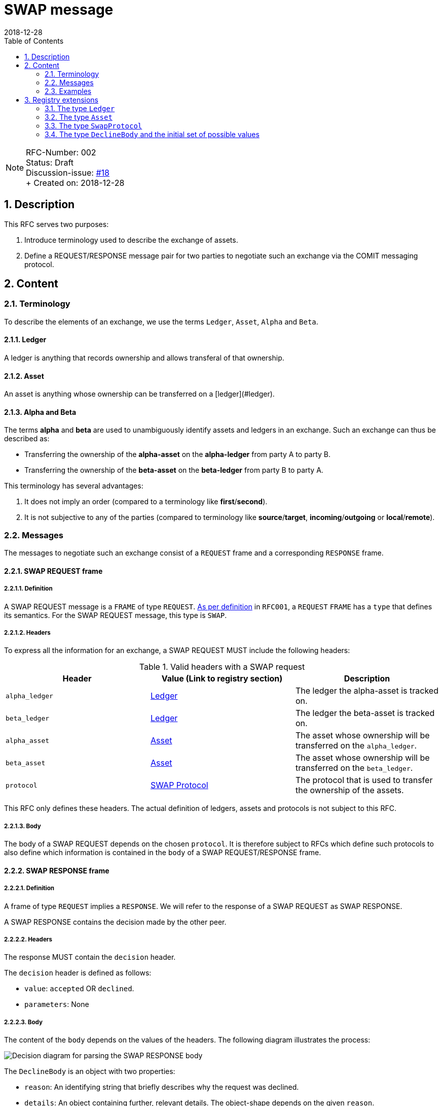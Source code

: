 = SWAP message
:toc:
:revdate: 2018-12-28
:numbered:
:sectnumlevels: 5

NOTE: RFC-Number: 002 +
Status: Draft +
Discussion-issue: https://github.com/comit-network/RFCs/issues/18[#18] +
+ Created on: {revdate} +

== Description

This RFC serves two purposes:

1. Introduce terminology used to describe the exchange of assets.
2. Define a REQUEST/RESPONSE message pair for two parties to negotiate such an exchange via the COMIT messaging protocol.

== Content

=== Terminology

To describe the elements of an exchange, we use the terms `Ledger`, `Asset`, `Alpha` and `Beta`.

==== Ledger

A ledger is anything that records ownership and allows transferal of that ownership.

==== Asset

An asset is anything whose ownership can be transferred on a [ledger](#ledger).

==== Alpha and Beta

The terms **alpha** and **beta** are used to unambiguously identify assets and ledgers in an exchange.
Such an exchange can thus be described as:

- Transferring the ownership of the **alpha-asset** on the **alpha-ledger** from party A to party B.
- Transferring the ownership of the **beta-asset** on the **beta-ledger** from party B to party A.

This terminology has several advantages:

1. It does not imply an order (compared to a terminology like **first**/**second**).
2. It is not subjective to any of the parties (compared to terminology like **source**/**target**, **incoming**/**outgoing** or **local**/**remote**).

=== Messages

The messages to negotiate such an exchange consist of a `REQUEST` frame and a corresponding `RESPONSE` frame.

==== SWAP REQUEST frame

===== Definition

A SWAP REQUEST message is a `FRAME` of type `REQUEST`.
link:./RFC-001-libp2p.adoc#frame-types[As per definition] in `RFC001`, a `REQUEST` `FRAME` has a `type` that defines its semantics.
For the SWAP REQUEST message, this type is `SWAP`.

===== Headers

To express all the information for an exchange, a SWAP REQUEST MUST include the following headers:

.Valid headers with a SWAP request
|===
|Header |Value (Link to registry section) |Description

|`alpha_ledger`
|https://github.com/comit-network/RFCs/blob/master/registry.md#ledgers[Ledger]
|The ledger the alpha-asset is tracked on.

|`beta_ledger`
|https://github.com/comit-network/RFCs/blob/master/registry.md#ledgers[Ledger]
|The ledger the beta-asset is tracked on.

|`alpha_asset`
|https://github.com/comit-network/RFCs/blob/master/registry.md#assets[Asset]
|The asset whose ownership will be transferred on the `alpha_ledger`.

|`beta_asset`
|https://github.com/comit-network/RFCs/blob/master/registry.md#assets[Asset]
|The asset whose ownership will be transferred on the `beta_ledger`.

|`protocol`
|https://github.com/comit-network/RFCs/blob/master/registry.md#protocols[SWAP Protocol]
|The protocol that is used to transfer the ownership of the assets.

|===

This RFC only defines these headers.
The actual definition of ledgers, assets and protocols is not subject to this RFC.

===== Body

The body of a SWAP REQUEST depends on the chosen `protocol`.
It is therefore subject to RFCs which define such protocols to also define which information is contained in the `body` of a SWAP REQUEST/RESPONSE frame.

==== SWAP RESPONSE frame

===== Definition

A frame of type `REQUEST` implies a `RESPONSE`.
We will refer to the response of a SWAP REQUEST as SWAP RESPONSE.

A SWAP RESPONSE contains the decision made by the other peer.

===== Headers

The response MUST contain the `decision` header.

The `decision` header is defined as follows:

- `value`: `accepted` OR `declined`.
- `parameters`: None

===== Body

The content of the `body` depends on the values of the headers.
The following diagram illustrates the process:

image::http://www.plantuml.com/plantuml/proxy?src=https://raw.githubusercontent.com/comit-network/RFCs/master/assets/RFC002-parse-response-body.puml&cache=no[Decision diagram for parsing the SWAP RESPONSE body]

The `DeclineBody` is an object with two properties:

- `reason`: An identifying string that briefly describes why the request was declined.
- `details`: An object containing further, relevant details. The object-shape depends on the given `reason`.

See the <<Registry extensions>>-section for examples of a `DeclineBody`.

=== Examples

This section contains examples of SWAP REQUEST/RESPONSE frames.
Elements not relevant for this RFC or which are subject to later definition are filled in with "...".

==== SWAP REQUEST frame

[source,json]
----
{
  "type": "REQUEST",
  "id": 0,
  "payload": {
    "type": "SWAP",
    "headers": {
      "alpha_ledger": {
        "value": "...",
        "parameters": { ... }
      },
      "beta_ledger": {
        "value": "...",
        "parameters": { ... }
      },
      "alpha_asset": {
        "value": "...",
        "parameters": { ... }
      },
      "beta_asset": {
        "value": "...",
        "parameters": { ... }
      },
      "protocol": "...",
    },
    "body": { ... },
  }
}
----

==== SWAP RESPONSE frame

===== Accepted SWAP REQUEST

[source,json]
----
{
  "type": "RESPONSE",
  "id": 0,
  "payload": {
    "headers": {
      "decision": "accepted"
    },
    "body": { ... },
  }
}
----

===== Declined SWAP REQUEST

[source,json]
----
{
  "type": "RESPONSE",
  "id": 0,
  "payload": {
    "headers": {
      "decision": "declined"
    },
    "body": { ... },
  }
}
----

== Registry extensions

This RFC extends the registry with the following elements:

=== The type `Ledger`

A section "Ledgers" is added to the registry which tracks all currently defined ledger types.
Subsequent RFCs can refer to this type if they want to define a particular ledger.

=== The type `Asset`

A section "Assets" is added to the registry which tracks all currently defined asset types.
Subsequent RFCs can refer to this type if they want to define a particular asset.

=== The type `SwapProtocol`

A section "SWAP Protocols" is added to the registry which tracks all currently defined protocols.
Subsequent RFCs can refer to this type if they want to define a particular swap protocol.

=== The type `DeclineBody` and the initial set of possible values

A section "DeclineBody" is added to the registry which tracks all currently defined reasons.
Subsequent RFCs can refer to this type if they want to define new reasons for declining SWAP REQUESTs.

The following `DeclineBody`s are added to the list.
Each heading represents a `reason`.

==== `unsatisfactory-rate`

The rate of `alpha_asset` to `beta_asset` is not satisfactory to the receiver.

===== `details`

TBD 

==== `protocol-unsupported`

The protocol specified in the `protocol` header is not known to the receiving party.

===== `details`

TBD <!-- List known protocols in details -->

==== `unknown-ledger`

A ledger referenced by the sending party is unknown to the receiving party.
Note that different networks of the same blockchain are different ledgers!
Bitcoin Testnet is a different ledger than Bitcoin Mainnet.

===== `details`

TBD <!-- List known ledgers in details -->

==== `unknown-asset`

An asset referenced by the sending party is unknown to the receiving party.

===== `details`

TBD <!-- List known assets in details -->
